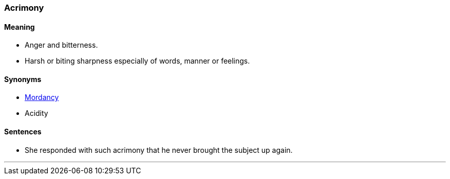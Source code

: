 === Acrimony

==== Meaning

* Anger and bitterness.
* Harsh or biting sharpness especially of words, manner or feelings.

==== Synonyms

* link:#_mordant[Mordancy]
* Acidity

==== Sentences

* She responded with such [.underline]#acrimony# that he never brought the subject up again.

'''
